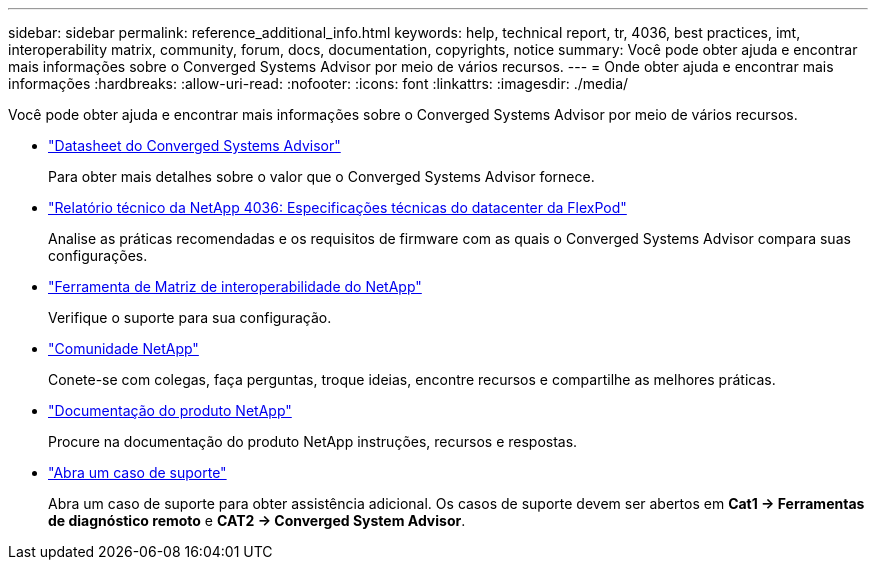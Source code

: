 ---
sidebar: sidebar 
permalink: reference_additional_info.html 
keywords: help, technical report, tr, 4036, best practices, imt, interoperability matrix, community, forum, docs, documentation, copyrights, notice 
summary: Você pode obter ajuda e encontrar mais informações sobre o Converged Systems Advisor por meio de vários recursos. 
---
= Onde obter ajuda e encontrar mais informações
:hardbreaks:
:allow-uri-read: 
:nofooter: 
:icons: font
:linkattrs: 
:imagesdir: ./media/


[role="lead"]
Você pode obter ajuda e encontrar mais informações sobre o Converged Systems Advisor por meio de vários recursos.

* https://www.netapp.com/data-storage/flexpod/cooperative-support/["Datasheet do Converged Systems Advisor"^]
+
Para obter mais detalhes sobre o valor que o Converged Systems Advisor fornece.

* https://docs.netapp.com/us-en/flexpod/fp-def/dc-tech-spec_solution_overview.html["Relatório técnico da NetApp 4036: Especificações técnicas do datacenter da FlexPod"^]
+
Analise as práticas recomendadas e os requisitos de firmware com as quais o Converged Systems Advisor compara suas configurações.

* http://mysupport.netapp.com/matrix["Ferramenta de Matriz de interoperabilidade do NetApp"^]
+
Verifique o suporte para sua configuração.

* http://community.netapp.com["Comunidade NetApp"^]
+
Conete-se com colegas, faça perguntas, troque ideias, encontre recursos e compartilhe as melhores práticas.

* http://docs.netapp.com["Documentação do produto NetApp"^]
+
Procure na documentação do produto NetApp instruções, recursos e respostas.

* https://mysupport.netapp.com/portal["Abra um caso de suporte"]
+
Abra um caso de suporte para obter assistência adicional. Os casos de suporte devem ser abertos em *Cat1 -> Ferramentas de diagnóstico remoto* e *CAT2 -> Converged System Advisor*.


